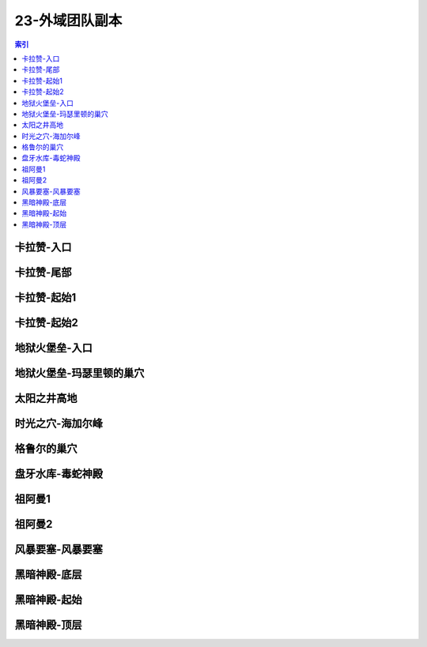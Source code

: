 23-外域团队副本
================================================================================
.. contents:: 索引
    :local:

卡拉赞-入口
--------------------------------------------------------------------------------
.. image:: /_static/image/map/23-外域团队副本/卡拉赞-入口.jpg

卡拉赞-尾部
--------------------------------------------------------------------------------
.. image:: /_static/image/map/23-外域团队副本/卡拉赞-尾部.jpg

卡拉赞-起始1
--------------------------------------------------------------------------------
.. image:: /_static/image/map/23-外域团队副本/卡拉赞-起始1.jpg

卡拉赞-起始2
--------------------------------------------------------------------------------
.. image:: /_static/image/map/23-外域团队副本/卡拉赞-起始2.jpg

地狱火堡垒-入口
--------------------------------------------------------------------------------
.. image:: /_static/image/map/23-外域团队副本/地狱火堡垒-入口.jpg

地狱火堡垒-玛瑟里顿的巢穴
--------------------------------------------------------------------------------
.. image:: /_static/image/map/23-外域团队副本/地狱火堡垒-玛瑟里顿的巢穴.jpg

太阳之井高地
--------------------------------------------------------------------------------
.. image:: /_static/image/map/23-外域团队副本/太阳之井高地.jpg

时光之穴-海加尔峰
--------------------------------------------------------------------------------
.. image:: /_static/image/map/23-外域团队副本/时光之穴-海加尔峰.jpg

格鲁尔的巢穴
--------------------------------------------------------------------------------
.. image:: /_static/image/map/23-外域团队副本/格鲁尔的巢穴.jpg

盘牙水库-毒蛇神殿
--------------------------------------------------------------------------------
.. image:: /_static/image/map/23-外域团队副本/盘牙水库-毒蛇神殿.jpg

祖阿曼1
--------------------------------------------------------------------------------
.. image:: /_static/image/map/23-外域团队副本/祖阿曼1.jpg

祖阿曼2
--------------------------------------------------------------------------------
.. image:: /_static/image/map/23-外域团队副本/祖阿曼2.jpg

风暴要塞-风暴要塞
--------------------------------------------------------------------------------
.. image:: /_static/image/map/23-外域团队副本/风暴要塞-风暴要塞.jpg

黑暗神殿-底层
--------------------------------------------------------------------------------
.. image:: /_static/image/map/23-外域团队副本/黑暗神殿-底层.jpg

黑暗神殿-起始
--------------------------------------------------------------------------------
.. image:: /_static/image/map/23-外域团队副本/黑暗神殿-起始.jpg

黑暗神殿-顶层
--------------------------------------------------------------------------------
.. image:: /_static/image/map/23-外域团队副本/黑暗神殿-顶层.jpg
